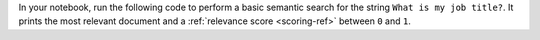In your notebook, run the following code to perform a basic semantic 
search for the string ``What is my job title?``. It prints the most  
relevant document and a :ref:`relevance score <scoring-ref>` between 
``0`` and ``1``.

..
   NOTE: If you edit this Python code, also update the Jupyter Notebook
   at https://github.com/mongodb/docs-notebooks/blob/main/integrations/semantic-kernel.ipynb

.. io-code-block:: 
   :copyable: true 

   .. input:: 
      :language: python

      result = await memory.search("test", "What is my job title?")
      print(f"Retrieved document: {result[0].text}, {result[0].relevance}")

   .. output::

      Retrieved document: I am a developer, 0.8991971015930176
